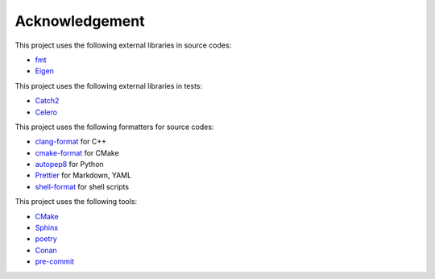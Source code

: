 Acknowledgement
=================

This project uses the following external libraries in source codes:

- `fmt <https://fmt.dev/latest/index.html>`_
- `Eigen <https://eigen.tuxfamily.org/index.php?title=Main_Page>`_

This project uses the following external libraries in tests:

- `Catch2 <https://github.com/catchorg/Catch2>`_
- `Celero <https://github.com/DigitalInBlue/Celero>`_

This project uses the following formatters for source codes:

- `clang-format <https://clang.llvm.org/docs/ClangFormat.html>`_ for C++
- `cmake-format <https://github.com/cheshirekow/cmake_format>`_ for CMake
- `autopep8 <https://github.com/hhatto/autopep8>`_ for Python
- `Prettier <https://prettier.io/>`_ for Markdown, YAML
- `shell-format <https://github.com/foxundermoon/vs-shell-format>`_ for shell scripts

This project uses the following tools:

- `CMake <https://cmake.org/>`_
- `Sphinx <https://www.sphinx-doc.org/en/master/>`_
- `poetry <https://python-poetry.org/>`_
- `Conan <https://conan.io/>`_
- `pre-commit <https://pre-commit.com/>`_
